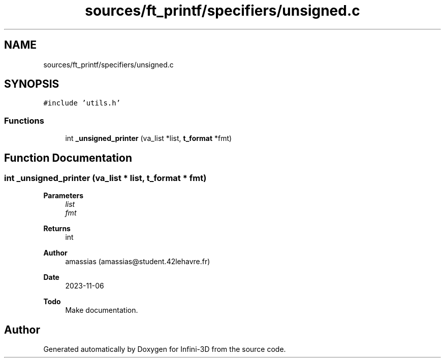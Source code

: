 .TH "sources/ft_printf/specifiers/unsigned.c" 3 "Infini-3D" \" -*- nroff -*-
.ad l
.nh
.SH NAME
sources/ft_printf/specifiers/unsigned.c
.SH SYNOPSIS
.br
.PP
\fC#include 'utils\&.h'\fP
.br

.SS "Functions"

.in +1c
.ti -1c
.RI "int \fB_unsigned_printer\fP (va_list *list, \fBt_format\fP *fmt)"
.br
.in -1c
.SH "Function Documentation"
.PP 
.SS "int _unsigned_printer (va_list * list, \fBt_format\fP * fmt)"

.PP
\fBParameters\fP
.RS 4
\fIlist\fP 
.br
\fIfmt\fP 
.RE
.PP
\fBReturns\fP
.RS 4
int 
.RE
.PP
\fBAuthor\fP
.RS 4
amassias (amassias@student.42lehavre.fr) 
.RE
.PP
\fBDate\fP
.RS 4
2023-11-06 
.RE
.PP
\fBTodo\fP
.RS 4
Make documentation\&. 
.RE
.PP

.SH "Author"
.PP 
Generated automatically by Doxygen for Infini-3D from the source code\&.
